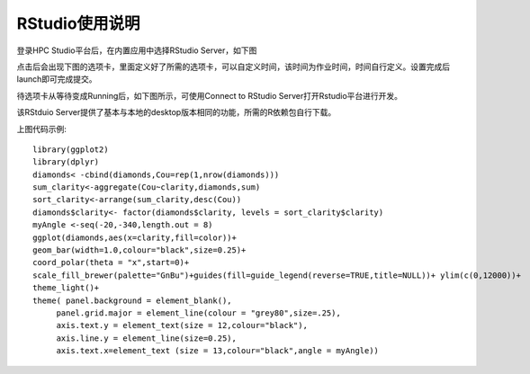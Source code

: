 RStudio使用说明
===============

登录HPC Studio平台后，在内置应用中选择RStudio Server，如下图

.. image:: ../img/RStudio_1.png

点击后会出现下图的选项卡，里面定义好了所需的选项卡，可以自定义时间，该时间为作业时间，时间自行定义。设置完成后launch即可完成提交。

.. image:: ../img/RStudio_2.png

待选项卡从等待变成Running后，如下图所示，可使用Connect to RStudio
Server打开Rstudio平台进行开发。

.. image:: ../img/RStudio_3.png

该RStduio Server提供了基本与本地的desktop版本相同的功能，所需的R依赖包自行下载。

.. image:: ../img/RStudio_4.png

上图代码示例::

   library(ggplot2)
   library(dplyr)
   diamonds< -cbind(diamonds,Cou=rep(1,nrow(diamonds)))
   sum_clarity<-aggregate(Cou~clarity,diamonds,sum)
   sort_clarity<-arrange(sum_clarity,desc(Cou))
   diamonds$clarity<- factor(diamonds$clarity, levels = sort_clarity$clarity)
   myAngle <-seq(-20,-340,length.out = 8)
   ggplot(diamonds,aes(x=clarity,fill=color))+
   geom_bar(width=1.0,colour="black",size=0.25)+
   coord_polar(theta = "x",start=0)+
   scale_fill_brewer(palette="GnBu")+guides(fill=guide_legend(reverse=TRUE,title=NULL))+ ylim(c(0,12000))+
   theme_light()+
   theme( panel.background = element_blank(),
        panel.grid.major = element_line(colour = "grey80",size=.25),
        axis.text.y = element_text(size = 12,colour="black"),
        axis.line.y = element_line(size=0.25),
        axis.text.x=element_text (size = 13,colour="black",angle = myAngle))
